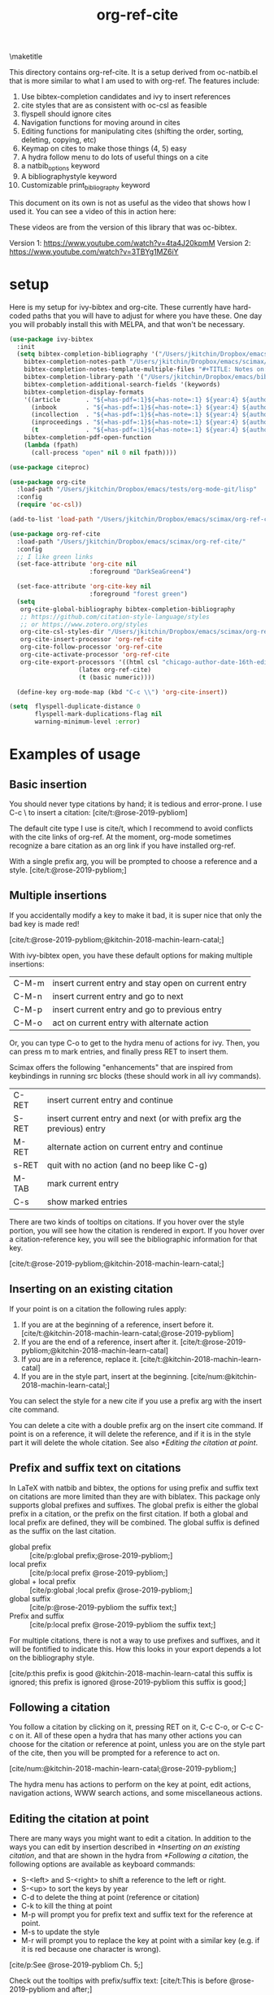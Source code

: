 #+title: org-ref-cite
#+options: toc:nil

\maketitle

This directory contains org-ref-cite. It is a setup derived from oc-natbib.el that is more similar to what I am used to with org-ref. The features include:

1. Use bibtex-completion candidates and ivy to insert references
2. cite styles that are as consistent with oc-csl as feasible
3. flyspell should ignore cites
4. Navigation functions for moving around in cites
5. Editing functions for manipulating cites (shifting the order, sorting, deleting, copying, etc)
6. Keymap on cites to make those things (4, 5) easy
7. A hydra follow menu to do lots of useful things on a cite
8. a natbib_options keyword
9. A bibliographystyle keyword
10. Customizable print_bibliography keyword

This document on its own is not as useful as the video that shows how I used it. You can see a video of this in action here:

These videos are from the version of this library that was oc-bibtex.

Version 1: https://www.youtube.com/watch?v=4ta4J20kpmM
Version 2: https://www.youtube.com/watch?v=3TBYg1MZ6iY

* setup

Here is my setup for ivy-bibtex and org-cite. These currently have hard-coded paths that you will have to adjust for where you have these. One day you will probably install this with MELPA, and that won't be necessary.

#+BEGIN_SRC emacs-lisp :results silent
(use-package ivy-bibtex
  :init
  (setq bibtex-completion-bibliography '("/Users/jkitchin/Dropbox/emacs/scimax/org-ref-cite/org-ref-cite.bib")
	bibtex-completion-notes-path "/Users/jkitchin/Dropbox/emacs/scimax/org-ref-cite/notes"
	bibtex-completion-notes-template-multiple-files "#+TITLE: Notes on: ${author-or-editor} (${year}): ${title}\n\nSee [cite/t:@${=key=}]\n"
	bibtex-completion-library-path '("/Users/jkitchin/Dropbox/emacs/bibliography/bibtex-pdfs/")
	bibtex-completion-additional-search-fields '(keywords)
	bibtex-completion-display-formats
	'((article       . "${=has-pdf=:1}${=has-note=:1} ${year:4} ${author:36} ${title:*} ${journal:40}")
	  (inbook        . "${=has-pdf=:1}${=has-note=:1} ${year:4} ${author:36} ${title:*} Chapter ${chapter:32}")
	  (incollection  . "${=has-pdf=:1}${=has-note=:1} ${year:4} ${author:36} ${title:*} ${booktitle:40}")
	  (inproceedings . "${=has-pdf=:1}${=has-note=:1} ${year:4} ${author:36} ${title:*} ${booktitle:40}")
	  (t             . "${=has-pdf=:1}${=has-note=:1} ${year:4} ${author:36} ${title:*}"))
	bibtex-completion-pdf-open-function
	(lambda (fpath)
	  (call-process "open" nil 0 nil fpath))))

(use-package citeproc)

(use-package org-cite
  :load-path "/Users/jkitchin/Dropbox/emacs/tests/org-mode-git/lisp"
  :config
  (require 'oc-csl))

(add-to-list 'load-path "/Users/jkitchin/Dropbox/emacs/scimax/org-ref-cite/")

(use-package org-ref-cite
  :load-path "/Users/jkitchin/Dropbox/emacs/scimax/org-ref-cite/"
  :config
  ;; I like green links
  (set-face-attribute 'org-cite nil
                      :foreground "DarkSeaGreen4")

  (set-face-attribute 'org-cite-key nil
                      :foreground "forest green")
  (setq
   org-cite-global-bibliography bibtex-completion-bibliography
   ;; https://github.com/citation-style-language/styles
   ;; or https://www.zotero.org/styles
   org-cite-csl-styles-dir "/Users/jkitchin/Dropbox/emacs/scimax/org-ref-cite/csl-styles"
   org-cite-insert-processor 'org-ref-cite
   org-cite-follow-processor 'org-ref-cite
   org-cite-activate-processor 'org-ref-cite
   org-cite-export-processors '((html csl "chicago-author-date-16th-edition.csl")
			       (latex org-ref-cite)
			       (t (basic numeric))))

  (define-key org-mode-map (kbd "C-c \\") 'org-cite-insert))

(setq  flyspell-duplicate-distance 0
       flyspell-mark-duplications-flag nil
       warning-minimum-level :error)
#+END_SRC

* Examples of usage


** Basic insertion

You should never type citations by hand; it is tedious and error-prone. I use C-c \ to insert a citation: [cite/t:@rose-2019-pybliom]

The default cite type I use is cite/t, which I recommend to avoid conflicts with the cite links of org-ref. At the moment, org-mode sometimes recognize a bare citation as an org link if you have installed org-ref.

With a single prefix arg, you will be prompted to choose a reference and a style. [cite/t:@rose-2019-pybliom;]

** Multiple insertions

If you accidentally modify a key to make it bad, it is super nice that only the bad key is made red!

[cite/t:@rose-2019-pybliom;@kitchin-2018-machin-learn-catal;]

With ivy-bibtex open, you have these default options for making multiple insertions:

| C-M-m | insert current entry and stay open on current entry |
| C-M-n | insert current entry and go to next                 |
| C-M-p | insert current entry and go to previous entry       |
| C-M-o | act on current entry with alternate action          |


Or, you can type C-o to get to the hydra menu of actions for ivy. Then, you can press m to mark entries, and finally press RET to insert them.

Scimax offers the following "enhancements" that are inspired from keybindings in running src blocks (these should work in all ivy commands).

| C-RET | insert current entry and continue                                     |
| S-RET | insert current entry and next (or with prefix arg the previous) entry |
| M-RET | alternate action on current entry and continue                        |
| s-RET | quit with no action (and no beep like C-g)                            |
| M-TAB | mark current entry                                                    |
| C-s   | show marked entries                                                   |


There are two kinds of tooltips on citations. If you hover over the style portion, you will see how the citation is rendered in export. If you hover over a citation-reference key, you will see the bibliographic information for that key.

[cite/t:@rose-2019-pybliom;@kitchin-2018-machin-learn-catal;]

#+cite_export: org-ref-cite

** Inserting on an existing citation

If your point is on a citation the following rules apply:

1. If you are at the beginning of a reference, insert before it.   [cite/t:@kitchin-2018-machin-learn-catal;@rose-2019-pybliom]
2. If you are the end of a reference, insert after it. [cite/t:@rose-2019-pybliom;@kitchin-2018-machin-learn-catal]
3. If you are in a reference, replace it. [cite/t:@kitchin-2018-machin-learn-catal]
4. If you are in the style part, insert at the beginning. [cite/num:@kitchin-2018-machin-learn-catal;]

You can select the style for a new cite if you use a prefix arg with the insert cite command.

You can delete a cite with a double prefix arg on the insert cite command. If point is on a reference, it will delete the reference, and if it is in the style part it will delete the whole citation. See also [[*Editing the citation at point]].

** Prefix and suffix text on citations

In LaTeX with natbib and bibtex, the options for using prefix and suffix text on citations are more limited than they are with biblatex. This package only supports global prefixes and suffixes. The global prefix is either the global prefix in a citation, or the prefix on the first citation. If both a global and local prefix are defined, they will be combined. The global suffix is defined as the suffix on the last citation.

- global prefix ::  [cite/p:global prefix;@rose-2019-pybliom;]
- local prefix ::   [cite/p:local prefix @rose-2019-pybliom;]
- global + local prefix :: [cite/p:global ;local prefix @rose-2019-pybliom;]
- global suffix :: [cite/p:@rose-2019-pybliom the suffix text;]
- Prefix and suffix :: [cite/p:local prefix @rose-2019-pybliom the suffix text;]

For multiple citations, there is not a way to use prefixes and suffixes, and it will be fontified to indicate this. How this looks in your export depends a lot on the bibliography style.

[cite/p:this prefix is good @kitchin-2018-machin-learn-catal this suffix is ignored; this prefix is ignored @rose-2019-pybliom this suffix is good;]

** Following a citation

You follow a citation by clicking on it, pressing RET on it,  C-c C-o, or C-c C-c on it. All of these open a hydra that has many other actions you can choose for the citation or reference at point, unless you are on the style part of the cite, then you will be prompted for a reference to act on.

[cite/num:@kitchin-2018-machin-learn-catal;@rose-2019-pybliom;]

The hydra menu has actions to perform on the key at point, edit actions, navigation actions, WWW search actions, and some miscellaneous actions.


** Editing the citation at point

There are many ways you might want to edit a citation. In addition to the ways you can edit by insertion described in [[*Inserting on an existing citation]], and that are shown in the hydra from [[*Following a citation]], the following options are available as keyboard commands:

- S-<left> and S-<right> to shift a reference to the left or right.
- S-<up> to sort the keys by year
- C-d to delete the thing at point (reference or citation)
- C-k to kill the thing at point
- M-p will prompt you for prefix text and suffix text for the reference at point.
- M-s to update the style
- M-r will prompt you to replace the key at point with a similar key (e.g. if it is red because one character is wrong).

[cite/p:See @rose-2019-pybliom Ch. 5;]

Check out the tooltips with prefix/suffix text: [cite/t:This is before @rose-2019-pybliom and after;]

** Navigation

You can use C-<left> and C-<right> to navigate around in the citation and between citations. Use C-a to go to the beginning and C-e to go to the end of the citations.

An embedded cite [cite/t:global ;@rose-2019-pybliom; @kitchin-2018-machin-learn-catal and post;]  in a sentence.


** Convenience

- M-w copy the thing at point
- M-m mark the thing at point

[cite/t: @rose-2019-pybliom; ]

** export

The bibliography will be printed where you put the print_bibliography keyword. You can also use a bibliographystyle keyword to specify the style.

A citet should get moved past punctuation if you also use natmove a textual citation like this one will move past punctuation on export [cite/t:@rose-2019-pybliom], but a parenthetical one like this will not [cite/p:@rose-2019-pybliom]. I usually use superscripted citations, and if you want them in line, you should use the citenum style like this: Ref. [cite/num:@rose-2019-pybliom].

After that, you just do a regular export, e.g. C-c C-e lo to make and open a pdf. Of course you need your LaTeX setup working. Mine is customized for scimax, but as long as yours calls pdflatex and bibtex in the right order, and the right number of times it should work for you too, and it also handles building the bibliography when nobibliography is used.

#+BEGIN_SRC emacs-lisp
 org-latex-pdf-process
#+END_SRC

#+RESULTS:
: ox-manuscript-latex-pdf-process

That setup is necessary to get the convenient and automatic handling of nobibliography described next. This is handled in `ox-manuscript-nobibliography'.  Note, however, that you cannot change the title or numbering of the section if you use nobibliography at this time. If you need that, I recommend using the raw LaTeX commands.

If you do not want a bibliography printed, but still want a pdf, you use =#+print_bibliography: :nobibliography t= instead, and make sure you use bibentry in your file. I use this, for example, when writing proposals that require the bibliography to be in a different pdf file than the project description. You can also specify a :title for the Bibliography section, and use =:numbered t= to indicate if it should be numbered (the default is not numbered). These options are specific to org-ref-cite.



# You need these to get a bibliography in a PDF
#+bibliographystyle: plainnat

# This is where the bibliography will be printed in your document
#+print_bibliography: :title "References cited" :numbered t

** Compatibility with org-ref

org-ref-cite provides a compatibility function  =org-ref-to-org-cite= that will convert org-ref links to org-cite format.

** Utilities

org-ref-cite provides some utility functions:

- org-ref-cite-extract-bibliography :: will extract the bibliography in the current buffer into a variety of formats and outputs. You can choose a formatted string or bibtex format, and choose buffer, copy or file for the output.
- org-ref-cite :: This will analyze the current buffer and provide a summary buffer of the setup and any issues detected (e.g. bad cites, etc). It is useful for debugging.

* What is left?

1. So far this only handles citations.
2. I am debating how to handle cross-references and labels. They are still covered in org-ref for now, and there is no new syntax for them. I do not think I will duplicate that here, there won't be a way to support two different definitions of links, which I think will be confusing. Maybe this will coexist with org-ref, and I will just leave the old cite links there for people who want to keep using older org-mode for some reason. It is kind of a pickle.

Most but not all of the natbib cite commands are supported. I don't plan to make this support all the biblatex styles. See oc-biblatex for that.
- I am not sure if citenum is supported in other exporters
- citetext doesn't currently seem possible because it doesn't use a key, but it also not a style I would use often since it is a light wrapper around text, and not for the bibliography.
- =\\nocite{*}= also does not currently seem possible for the same reason, but this is also an infrequently used style for me.

* testing the styles

#+BEGIN_SRC emacs-lisp
(cl-loop for (s . cmd) in org-ref-cite-styles concat
	 (format "- =[cite/%s:@rose-2019-pybliom]= (%s) [cite/%s:@rose-2019-pybliom]\n" s (substring cmd 1) s))
#+END_SRC

#+RESULTS:
- =[cite/t:@rose-2019-pybliom]= (citet) [cite/t:@rose-2019-pybliom]
- =[cite/p:@rose-2019-pybliom]= (citep) [cite/p:@rose-2019-pybliom]
- =[cite/num:@rose-2019-pybliom]= (citenum) [cite/num:@rose-2019-pybliom]
- =[cite/a:@rose-2019-pybliom]= (citeauthor) [cite/a:@rose-2019-pybliom]
- =[cite/a/f:@rose-2019-pybliom]= (citeauthor*) [cite/a/f:@rose-2019-pybliom]
- =[cite/a/c:@rose-2019-pybliom]= (Citeauthor) [cite/a/c:@rose-2019-pybliom]
- =[cite/a/cf:@rose-2019-pybliom]= (Citeauthor*) [cite/a/cf:@rose-2019-pybliom]
- =[cite/na/b:@rose-2019-pybliom]= (citeyear) [cite/na/b:@rose-2019-pybliom]
- =[cite/na:@rose-2019-pybliom]= (citeyearpar) [cite/na:@rose-2019-pybliom]
- =[cite/nocite:@rose-2019-pybliom]= (nocite) [cite/nocite:@rose-2019-pybliom]
- =[cite/t/b:@rose-2019-pybliom]= (citealt) [cite/t/b:@rose-2019-pybliom]
- =[cite/t/f:@rose-2019-pybliom]= (citet*) [cite/t/f:@rose-2019-pybliom]
- =[cite/t/bf:@rose-2019-pybliom]= (citealt*) [cite/t/bf:@rose-2019-pybliom]
- =[cite/t/c:@rose-2019-pybliom]= (Citet) [cite/t/c:@rose-2019-pybliom]
- =[cite/t/cf:@rose-2019-pybliom]= (Citet*) [cite/t/cf:@rose-2019-pybliom]
- =[cite/t/bc:@rose-2019-pybliom]= (Citealt) [cite/t/bc:@rose-2019-pybliom]
- =[cite/t/bcf:@rose-2019-pybliom]= (Citealt*) [cite/t/bcf:@rose-2019-pybliom]
- =[cite//b:@rose-2019-pybliom]= (citealp) [cite//b:@rose-2019-pybliom]
- =[cite//bf:@rose-2019-pybliom]= (citealp*) [cite//bf:@rose-2019-pybliom]
- =[cite//bc:@rose-2019-pybliom]= (Citealp) [cite//bc:@rose-2019-pybliom]
- =[cite//bcf:@rose-2019-pybliom]= (Citealp*) [cite//bcf:@rose-2019-pybliom]
- =[cite//f:@rose-2019-pybliom]= (citep*) [cite//f:@rose-2019-pybliom]
- =[cite//c:@rose-2019-pybliom]= (Citep) [cite//c:@rose-2019-pybliom]
- =[cite//cf:@rose-2019-pybliom]= (Citep*) [cite//cf:@rose-2019-pybliom]




* For MELPA

This is probably the recipe. I probably do not need to distribute the bibliography, notes and style files via MELPA.

#+BEGIN_SRC emacs-lisp
(org-ref-cite :fetcher github :repo "jkitchin/org-ref-cite" :files (:defaults "readme.org"))
#+END_SRC

Before going on MELPA:
- [ ] org 9.5 should be installable from a package-manager
- [ ] I need to build this to check for byte-compiler issues



* Dependencies

** org-ref-cite-core.el

- relies on bibtex-completion and avy. avy is only needed for one navigation function.

**  org-ref-cite-activate.el

Technically, this depends on bibtex-completion because of the =org-ref-cite-sort-year-ascending= function. I don't think anything will break if you don't use that. I don't see a way around this, I want to be able to use a key press (Shift-up) and also have an action in the follow processor for this. You can always remove that key binding in the map if it bugs you.

** org-ref-cite-insert.el

- I use bibtex-completion to get the candidates.
- Ivy is required for this, as it allows single, multiple, and sequential actions on the selected candidates. While [[https://github.com/oantolin/embark][Embark]] offers the same for completing-read, completing-read does not include actions out-of-the-box.

** org-ref-cite-follow.el

- Many follow functions depend on bibtex-completion functions
- One depends on biblio
-

I don't think anything will break if you don't use those.

** org-ref-cite-export.el

No dependencies I can think of.

** I don't want all these pieces...

You do not have to use them all. Just don't require org-ref-cite, and import what you want and use them how you want instead.

* Relationship to org-ref

This library only handles citations, and provides no support for cross-references. org-ref still supports its links style citations, but I consider them deprecated and do not recommend them for future use. I am going to leave them in there though to continue supporting all the documents that use it. I am going to continue maintaining org-ref because it is probably still going to be the way I do cross-referencing, since that is not supported by org-cite. org-ref also still provides a lot of useful things like glossaries, etc.

This library should be independent and orthogonal to org-ref. The only leakage I am aware of is if have org-ref loaded, it thinks cite: in the org-cite syntax is a broken link. The default in org-ref-cite should prevent that from being an issue.

* Sandbox

Double checking we support everything.


#+BEGIN_SRC emacs-lisp
(cl-loop for capability in '(activate export follow insert) collect
	 (list capability
	       (org-cite-processor-has-capability-p 'org-ref-cite capability)))
#+END_SRC

#+RESULTS:
| activate | t |
| export   | t |
| follow   | t |
| insert   | t |
